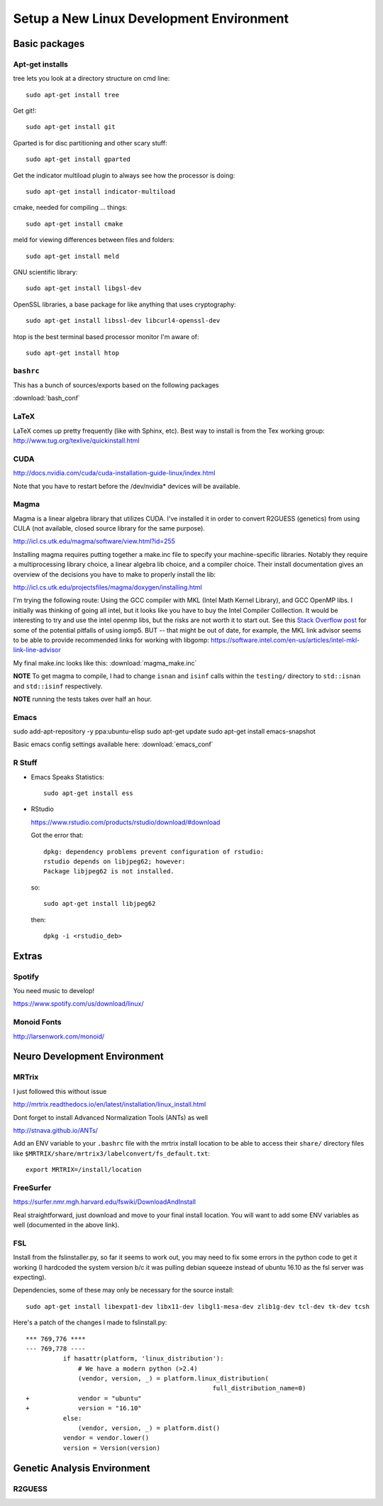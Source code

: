 #########################################
Setup a New Linux Development Environment
#########################################

.. highlight:: bash

**************
Basic packages
**************

Apt-get installs
================

tree lets you look at a directory structure on cmd line::

  sudo apt-get install tree

Get git!::

  sudo apt-get install git

Gparted is for disc partitioning and other scary stuff::

  sudo apt-get install gparted

Get the indicator multiload plugin to always see how the processor is
doing::

  sudo apt-get install indicator-multiload

cmake, needed for compiling ... things::

  sudo apt-get install cmake

meld for viewing differences between files and folders::

  sudo apt-get install meld

GNU scientific library::

  sudo apt-get install libgsl-dev

OpenSSL libraries, a base package for like anything that uses cryptography::

  sudo apt-get install libssl-dev libcurl4-openssl-dev

htop is the best terminal based processor monitor I'm aware of::

  sudo apt-get install htop

``bashrc``
==========

This has a bunch of sources/exports  based on the following packages

:download:`bash_conf`

LaTeX
=====

LaTeX comes up pretty frequently (like with Sphinx, etc). Best way to
install is from the Tex working group:
http://www.tug.org/texlive/quickinstall.html
  

CUDA
====

http://docs.nvidia.com/cuda/cuda-installation-guide-linux/index.html

Note that you have to restart before the /dev/nvidia* devices will be
available.

Magma
=====

Magma is a linear algebra library that utilizes CUDA. I've installed
it in order to convert R2GUESS (genetics) from using CULA (not
available, closed source library for the same purpose).

http://icl.cs.utk.edu/magma/software/view.html?id=255

Installing magma requires putting together a make.inc file to specify
your machine-specific libraries. Notably they require a
multiprocessing library choice, a linear algebra lib choice, and a
compiler choice. Their install documentation gives an overview of the
decisions you have to make to properly install the lib:

http://icl.cs.utk.edu/projectsfiles/magma/doxygen/installing.html

I'm trying the following route: Using the GCC compiler with MKL (Intel
Math Kernel Library), and GCC OpenMP libs. I initially was thinking of
going all intel, but it looks like you have to buy the Intel Compiler
Colllection. It would be interesting to try and use the intel openmp
libs, but the risks are not worth it to start out. See this `Stack
Overflow post
<https://stackoverflow.com/questions/25986091/telling-gcc-to-not-link-libgomp-so-it-links-libiomp5-instead>`__
for some of the potential pitfalls of using iomp5. BUT -- that might
be out of date, for example, the MKL link advisor seems to be able to
provide recommended links for working with libgomp:
https://software.intel.com/en-us/articles/intel-mkl-link-line-advisor

My final make.inc looks like this: :download:`magma_make.inc`

**NOTE** To get magma to compile, I had to change ``isnan`` and
``isinf`` calls within the ``testing/`` directory to ``std::isnan``
and ``std::isinf`` respectively.

**NOTE** running the tests takes over half an hour.

Emacs
=====

sudo add-apt-repository -y ppa:ubuntu-elisp
sudo apt-get update
sudo apt-get install emacs-snapshot

Basic emacs config settings available here: :download:`emacs_conf`


R Stuff
=======

* Emacs Speaks Statistics::

    sudo apt-get install ess 

* RStudio

  https://www.rstudio.com/products/rstudio/download/#download

  Got the error that::

    dpkg: dependency problems prevent configuration of rstudio:
    rstudio depends on libjpeg62; however:
    Package libjpeg62 is not installed.

  so::

    sudo apt-get install libjpeg62

  then::

    dpkg -i <rstudio_deb>

******
Extras
******

Spotify
=======

You need music to develop!

https://www.spotify.com/us/download/linux/


Monoid Fonts
============

http://larsenwork.com/monoid/



*****************************
Neuro Development Environment
*****************************


MRTrix
======

I just followed this without issue

http://mrtrix.readthedocs.io/en/latest/installation/linux_install.html

Dont forget to install Advanced Normalization Tools (ANTs) as well

http://stnava.github.io/ANTs/

Add an ENV variable to your ``.bashrc`` file with the mrtrix install
location to be able to access their ``share/`` directory files like
``$MRTRIX/share/mrtrix3/labelconvert/fs_default.txt``::

  export MRTRIX=/install/location

FreeSurfer
==========

https://surfer.nmr.mgh.harvard.edu/fswiki/DownloadAndInstall

Real straightforward, just download and move to your final install
location. You will want to add some ENV variables as well (documented
in the above link).

FSL
===

Install from the fslinstaller.py, so far it seems to work out, you may
need to fix some errors in the python code to get it working (I
hardcoded the system version b/c it was pulling debian squeeze instead
of ubuntu 16.10 as the fsl server was expecting).

Dependencies, some of these may only be necessary for the source install::

  sudo apt-get install libexpat1-dev libx11-dev libgl1-mesa-dev zlib1g-dev tcl-dev tk-dev tcsh

Here's a patch of the changes I made to fslinstall.py::

   *** 769,776 ****
   --- 769,778 ----
             if hasattr(platform, 'linux_distribution'):
                 # We have a modern python (>2.4)
                 (vendor, version, _) = platform.linux_distribution(
                                                     full_distribution_name=0)
   +             vendor = "ubuntu"
   +             version = "16.10"
             else:
                 (vendor, version, _) = platform.dist()
             vendor = vendor.lower()
             version = Version(version)


..
   I tried to install from source in order to get the CUDA
   goodness. Turns out the source install is close to impossible -- I
   can't get it to build!
   
   https://fsl.fmrib.ox.ac.uk/fsl/fslwiki/FslInstallation/SourceCode
   
   
   VTK > 7 is also a dependency::
   
     https://www.vtk.org/download/
   
   QT is needed as well::
     wget http://download.qt.io/official_releases/qt/5.7/5.7.0/qt-opensource-linux-x64-5.7.0.run
     
   Follow the install directions, and note that "you first need to
   uncomment the lines related to FSLCONFDIR and FSLMACHTYPE in
   $FSLDIR/etc/fslconf/fsl.sh)"
   
   Once you do this you will most likely do their "closest match" copy
   step. Even if not, I recommend you look at the files in the
   $FSLDIR/config/$FSLMACHTYPE folder, as they have some weird defaults
   (such as fully qualified local paths to libs like VTK).
   
   My final failure before I gave up was that the package

****************************
Genetic Analysis Environment
****************************

R2GUESS
=======



